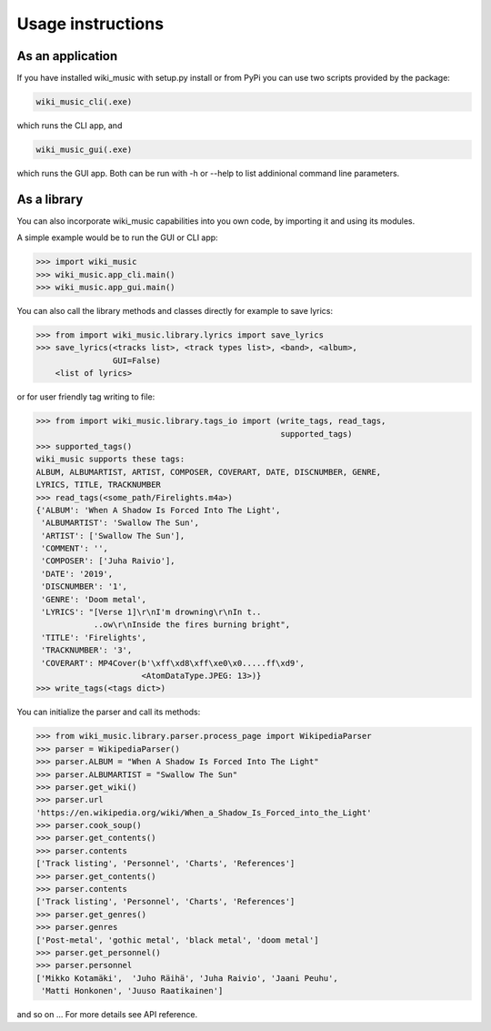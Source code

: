 Usage instructions
==================

As an application
-----------------

If you have installed wiki_music with setup.py install or from PyPi you can
use two scripts provided by the package:

.. code-block:: bash

    wiki_music_cli(.exe)

which runs the CLI app, and

.. code-block:: bash

    wiki_music_gui(.exe)

which runs the GUI app. Both can be run with -h or --help to list addinional
command line parameters.

As a library
------------

You can also incorporate wiki_music capabilities into you own code, by
importing it and using its modules.

A simple example would be to run the GUI or CLI app:

.. code-block:: python

    >>> import wiki_music
    >>> wiki_music.app_cli.main()
    >>> wiki_music.app_gui.main()

You can also call the library methods and classes directly for example to
save lyrics:

.. code-block:: python

    >>> from import wiki_music.library.lyrics import save_lyrics
    >>> save_lyrics(<tracks list>, <track types list>, <band>, <album>,
                    GUI=False)
        <list of lyrics>

or for user friendly tag writing to file:

.. code-block:: python

    >>> from import wiki_music.library.tags_io import (write_tags, read_tags,
                                                       supported_tags)
    >>> supported_tags()
    wiki_music supports these tags:
    ALBUM, ALBUMARTIST, ARTIST, COMPOSER, COVERART, DATE, DISCNUMBER, GENRE,
    LYRICS, TITLE, TRACKNUMBER
    >>> read_tags(<some_path/Firelights.m4a>)
    {'ALBUM': 'When A Shadow Is Forced Into The Light',
     'ALBUMARTIST': 'Swallow The Sun',
     'ARTIST': ['Swallow The Sun'],
     'COMMENT': '',
     'COMPOSER': ['Juha Raivio'],
     'DATE': '2019',
     'DISCNUMBER': '1',
     'GENRE': 'Doom metal',
     'LYRICS': "[Verse 1]\r\nI'm drowning\r\nIn t..
                ..ow\r\nInside the fires burning bright",
     'TITLE': 'Firelights',
     'TRACKNUMBER': '3',
     'COVERART': MP4Cover(b'\xff\xd8\xff\xe0\x0.....ff\xd9',
                          <AtomDataType.JPEG: 13>)}
    >>> write_tags(<tags dict>)

You can initialize the parser and call its methods:

.. code-block:: python

    >>> from wiki_music.library.parser.process_page import WikipediaParser
    >>> parser = WikipediaParser()
    >>> parser.ALBUM = "When A Shadow Is Forced Into The Light"
    >>> parser.ALBUMARTIST = "Swallow The Sun"
    >>> parser.get_wiki()
    >>> parser.url
    'https://en.wikipedia.org/wiki/When_a_Shadow_Is_Forced_into_the_Light'
    >>> parser.cook_soup()
    >>> parser.get_contents()
    >>> parser.contents
    ['Track listing', 'Personnel', 'Charts', 'References']
    >>> parser.get_contents()
    >>> parser.contents
    ['Track listing', 'Personnel', 'Charts', 'References']
    >>> parser.get_genres()
    >>> parser.genres
    ['Post-metal', 'gothic metal', 'black metal', 'doom metal']
    >>> parser.get_personnel()
    >>> parser.personnel
    ['Mikko Kotamäki',  'Juho Räihä', 'Juha Raivio', 'Jaani Peuhu',
     'Matti Honkonen', 'Juuso Raatikainen']

and so on ... For more details see API reference.